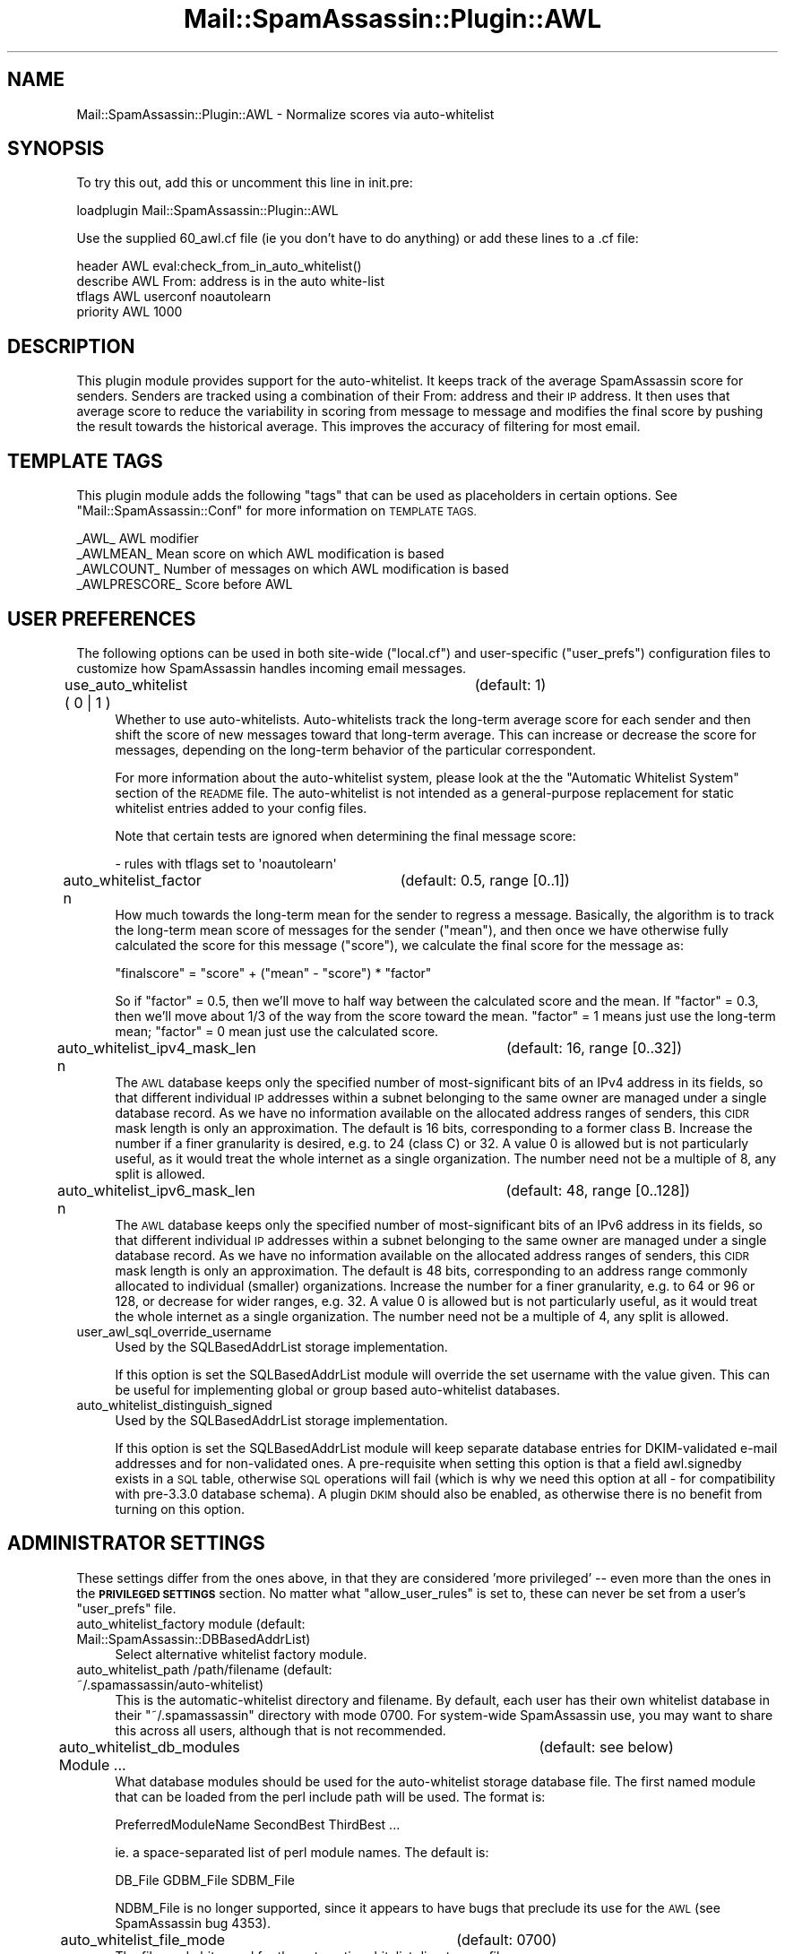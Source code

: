 .\" Automatically generated by Pod::Man 2.27 (Pod::Simple 3.28)
.\"
.\" Standard preamble:
.\" ========================================================================
.de Sp \" Vertical space (when we can't use .PP)
.if t .sp .5v
.if n .sp
..
.de Vb \" Begin verbatim text
.ft CW
.nf
.ne \\$1
..
.de Ve \" End verbatim text
.ft R
.fi
..
.\" Set up some character translations and predefined strings.  \*(-- will
.\" give an unbreakable dash, \*(PI will give pi, \*(L" will give a left
.\" double quote, and \*(R" will give a right double quote.  \*(C+ will
.\" give a nicer C++.  Capital omega is used to do unbreakable dashes and
.\" therefore won't be available.  \*(C` and \*(C' expand to `' in nroff,
.\" nothing in troff, for use with C<>.
.tr \(*W-
.ds C+ C\v'-.1v'\h'-1p'\s-2+\h'-1p'+\s0\v'.1v'\h'-1p'
.ie n \{\
.    ds -- \(*W-
.    ds PI pi
.    if (\n(.H=4u)&(1m=24u) .ds -- \(*W\h'-12u'\(*W\h'-12u'-\" diablo 10 pitch
.    if (\n(.H=4u)&(1m=20u) .ds -- \(*W\h'-12u'\(*W\h'-8u'-\"  diablo 12 pitch
.    ds L" ""
.    ds R" ""
.    ds C` ""
.    ds C' ""
'br\}
.el\{\
.    ds -- \|\(em\|
.    ds PI \(*p
.    ds L" ``
.    ds R" ''
.    ds C`
.    ds C'
'br\}
.\"
.\" Escape single quotes in literal strings from groff's Unicode transform.
.ie \n(.g .ds Aq \(aq
.el       .ds Aq '
.\"
.\" If the F register is turned on, we'll generate index entries on stderr for
.\" titles (.TH), headers (.SH), subsections (.SS), items (.Ip), and index
.\" entries marked with X<> in POD.  Of course, you'll have to process the
.\" output yourself in some meaningful fashion.
.\"
.\" Avoid warning from groff about undefined register 'F'.
.de IX
..
.nr rF 0
.if \n(.g .if rF .nr rF 1
.if (\n(rF:(\n(.g==0)) \{
.    if \nF \{
.        de IX
.        tm Index:\\$1\t\\n%\t"\\$2"
..
.        if !\nF==2 \{
.            nr % 0
.            nr F 2
.        \}
.    \}
.\}
.rr rF
.\"
.\" Accent mark definitions (@(#)ms.acc 1.5 88/02/08 SMI; from UCB 4.2).
.\" Fear.  Run.  Save yourself.  No user-serviceable parts.
.    \" fudge factors for nroff and troff
.if n \{\
.    ds #H 0
.    ds #V .8m
.    ds #F .3m
.    ds #[ \f1
.    ds #] \fP
.\}
.if t \{\
.    ds #H ((1u-(\\\\n(.fu%2u))*.13m)
.    ds #V .6m
.    ds #F 0
.    ds #[ \&
.    ds #] \&
.\}
.    \" simple accents for nroff and troff
.if n \{\
.    ds ' \&
.    ds ` \&
.    ds ^ \&
.    ds , \&
.    ds ~ ~
.    ds /
.\}
.if t \{\
.    ds ' \\k:\h'-(\\n(.wu*8/10-\*(#H)'\'\h"|\\n:u"
.    ds ` \\k:\h'-(\\n(.wu*8/10-\*(#H)'\`\h'|\\n:u'
.    ds ^ \\k:\h'-(\\n(.wu*10/11-\*(#H)'^\h'|\\n:u'
.    ds , \\k:\h'-(\\n(.wu*8/10)',\h'|\\n:u'
.    ds ~ \\k:\h'-(\\n(.wu-\*(#H-.1m)'~\h'|\\n:u'
.    ds / \\k:\h'-(\\n(.wu*8/10-\*(#H)'\z\(sl\h'|\\n:u'
.\}
.    \" troff and (daisy-wheel) nroff accents
.ds : \\k:\h'-(\\n(.wu*8/10-\*(#H+.1m+\*(#F)'\v'-\*(#V'\z.\h'.2m+\*(#F'.\h'|\\n:u'\v'\*(#V'
.ds 8 \h'\*(#H'\(*b\h'-\*(#H'
.ds o \\k:\h'-(\\n(.wu+\w'\(de'u-\*(#H)/2u'\v'-.3n'\*(#[\z\(de\v'.3n'\h'|\\n:u'\*(#]
.ds d- \h'\*(#H'\(pd\h'-\w'~'u'\v'-.25m'\f2\(hy\fP\v'.25m'\h'-\*(#H'
.ds D- D\\k:\h'-\w'D'u'\v'-.11m'\z\(hy\v'.11m'\h'|\\n:u'
.ds th \*(#[\v'.3m'\s+1I\s-1\v'-.3m'\h'-(\w'I'u*2/3)'\s-1o\s+1\*(#]
.ds Th \*(#[\s+2I\s-2\h'-\w'I'u*3/5'\v'-.3m'o\v'.3m'\*(#]
.ds ae a\h'-(\w'a'u*4/10)'e
.ds Ae A\h'-(\w'A'u*4/10)'E
.    \" corrections for vroff
.if v .ds ~ \\k:\h'-(\\n(.wu*9/10-\*(#H)'\s-2\u~\d\s+2\h'|\\n:u'
.if v .ds ^ \\k:\h'-(\\n(.wu*10/11-\*(#H)'\v'-.4m'^\v'.4m'\h'|\\n:u'
.    \" for low resolution devices (crt and lpr)
.if \n(.H>23 .if \n(.V>19 \
\{\
.    ds : e
.    ds 8 ss
.    ds o a
.    ds d- d\h'-1'\(ga
.    ds D- D\h'-1'\(hy
.    ds th \o'bp'
.    ds Th \o'LP'
.    ds ae ae
.    ds Ae AE
.\}
.rm #[ #] #H #V #F C
.\" ========================================================================
.\"
.IX Title "Mail::SpamAssassin::Plugin::AWL 3"
.TH Mail::SpamAssassin::Plugin::AWL 3 "2014-02-28" "perl v5.18.2" "User Contributed Perl Documentation"
.\" For nroff, turn off justification.  Always turn off hyphenation; it makes
.\" way too many mistakes in technical documents.
.if n .ad l
.nh
.SH "NAME"
Mail::SpamAssassin::Plugin::AWL \- Normalize scores via auto\-whitelist
.SH "SYNOPSIS"
.IX Header "SYNOPSIS"
To try this out, add this or uncomment this line in init.pre:
.PP
.Vb 1
\&  loadplugin     Mail::SpamAssassin::Plugin::AWL
.Ve
.PP
Use the supplied 60_awl.cf file (ie you don't have to do anything) or
add these lines to a .cf file:
.PP
.Vb 4
\&  header AWL             eval:check_from_in_auto_whitelist()
\&  describe AWL           From: address is in the auto white\-list
\&  tflags AWL             userconf noautolearn
\&  priority AWL           1000
.Ve
.SH "DESCRIPTION"
.IX Header "DESCRIPTION"
This plugin module provides support for the auto-whitelist.  It keeps
track of the average SpamAssassin score for senders.  Senders are
tracked using a combination of their From: address and their \s-1IP\s0 address.
It then uses that average score to reduce the variability in scoring
from message to message and modifies the final score by pushing the
result towards the historical average.  This improves the accuracy of
filtering for most email.
.SH "TEMPLATE TAGS"
.IX Header "TEMPLATE TAGS"
This plugin module adds the following \f(CW\*(C`tags\*(C'\fR that can be used as
placeholders in certain options.  See \f(CW\*(C`Mail::SpamAssassin::Conf\*(C'\fR
for more information on \s-1TEMPLATE TAGS.\s0
.PP
.Vb 4
\& _AWL_             AWL modifier
\& _AWLMEAN_         Mean score on which AWL modification is based
\& _AWLCOUNT_        Number of messages on which AWL modification is based
\& _AWLPRESCORE_     Score before AWL
.Ve
.SH "USER PREFERENCES"
.IX Header "USER PREFERENCES"
The following options can be used in both site-wide (\f(CW\*(C`local.cf\*(C'\fR) and
user-specific (\f(CW\*(C`user_prefs\*(C'\fR) configuration files to customize how
SpamAssassin handles incoming email messages.
.IP "use_auto_whitelist ( 0 | 1 )		(default: 1)" 4
.IX Item "use_auto_whitelist ( 0 | 1 ) (default: 1)"
Whether to use auto-whitelists.  Auto-whitelists track the long-term
average score for each sender and then shift the score of new messages
toward that long-term average.  This can increase or decrease the score
for messages, depending on the long-term behavior of the particular
correspondent.
.Sp
For more information about the auto-whitelist system, please look
at the the \f(CW\*(C`Automatic Whitelist System\*(C'\fR section of the \s-1README\s0 file.
The auto-whitelist is not intended as a general-purpose replacement
for static whitelist entries added to your config files.
.Sp
Note that certain tests are ignored when determining the final
message score:
.Sp
.Vb 1
\& \- rules with tflags set to \*(Aqnoautolearn\*(Aq
.Ve
.IP "auto_whitelist_factor n	(default: 0.5, range [0..1])" 4
.IX Item "auto_whitelist_factor n (default: 0.5, range [0..1])"
How much towards the long-term mean for the sender to regress a message.
Basically, the algorithm is to track the long-term mean score of messages for
the sender (\f(CW\*(C`mean\*(C'\fR), and then once we have otherwise fully calculated the
score for this message (\f(CW\*(C`score\*(C'\fR), we calculate the final score for the
message as:
.Sp
\&\f(CW\*(C`finalscore\*(C'\fR = \f(CW\*(C`score\*(C'\fR +  (\f(CW\*(C`mean\*(C'\fR \- \f(CW\*(C`score\*(C'\fR) * \f(CW\*(C`factor\*(C'\fR
.Sp
So if \f(CW\*(C`factor\*(C'\fR = 0.5, then we'll move to half way between the calculated
score and the mean.  If \f(CW\*(C`factor\*(C'\fR = 0.3, then we'll move about 1/3 of the way
from the score toward the mean.  \f(CW\*(C`factor\*(C'\fR = 1 means just use the long-term
mean; \f(CW\*(C`factor\*(C'\fR = 0 mean just use the calculated score.
.IP "auto_whitelist_ipv4_mask_len n	(default: 16, range [0..32])" 4
.IX Item "auto_whitelist_ipv4_mask_len n (default: 16, range [0..32])"
The \s-1AWL\s0 database keeps only the specified number of most-significant bits
of an IPv4 address in its fields, so that different individual \s-1IP\s0 addresses
within a subnet belonging to the same owner are managed under a single
database record. As we have no information available on the allocated
address ranges of senders, this \s-1CIDR\s0 mask length is only an approximation.
The default is 16 bits, corresponding to a former class B. Increase the
number if a finer granularity is desired, e.g. to 24 (class C) or 32.
A value 0 is allowed but is not particularly useful, as it would treat the
whole internet as a single organization. The number need not be a multiple
of 8, any split is allowed.
.IP "auto_whitelist_ipv6_mask_len n	(default: 48, range [0..128])" 4
.IX Item "auto_whitelist_ipv6_mask_len n (default: 48, range [0..128])"
The \s-1AWL\s0 database keeps only the specified number of most-significant bits
of an IPv6 address in its fields, so that different individual \s-1IP\s0 addresses
within a subnet belonging to the same owner are managed under a single
database record. As we have no information available on the allocated address
ranges of senders, this \s-1CIDR\s0 mask length is only an approximation. The default
is 48 bits, corresponding to an address range commonly allocated to individual
(smaller) organizations. Increase the number for a finer granularity, e.g.
to 64 or 96 or 128, or decrease for wider ranges, e.g. 32.  A value 0 is
allowed but is not particularly useful, as it would treat the whole internet
as a single organization. The number need not be a multiple of 4, any split
is allowed.
.IP "user_awl_sql_override_username" 4
.IX Item "user_awl_sql_override_username"
Used by the SQLBasedAddrList storage implementation.
.Sp
If this option is set the SQLBasedAddrList module will override the set
username with the value given.  This can be useful for implementing global
or group based auto-whitelist databases.
.IP "auto_whitelist_distinguish_signed" 4
.IX Item "auto_whitelist_distinguish_signed"
Used by the SQLBasedAddrList storage implementation.
.Sp
If this option is set the SQLBasedAddrList module will keep separate
database entries for DKIM-validated e\-mail addresses and for non-validated
ones. A pre-requisite when setting this option is that a field awl.signedby
exists in a \s-1SQL\s0 table, otherwise \s-1SQL\s0 operations will fail (which is why we
need this option at all \- for compatibility with pre\-3.3.0 database schema).
A plugin \s-1DKIM\s0 should also be enabled, as otherwise there is no benefit from
turning on this option.
.SH "ADMINISTRATOR SETTINGS"
.IX Header "ADMINISTRATOR SETTINGS"
These settings differ from the ones above, in that they are considered 'more
privileged' \*(-- even more than the ones in the \fB\s-1PRIVILEGED SETTINGS\s0\fR section.
No matter what \f(CW\*(C`allow_user_rules\*(C'\fR is set to, these can never be set from a
user's \f(CW\*(C`user_prefs\*(C'\fR file.
.IP "auto_whitelist_factory module (default: Mail::SpamAssassin::DBBasedAddrList)" 4
.IX Item "auto_whitelist_factory module (default: Mail::SpamAssassin::DBBasedAddrList)"
Select alternative whitelist factory module.
.IP "auto_whitelist_path /path/filename (default: ~/.spamassassin/auto\-whitelist)" 4
.IX Item "auto_whitelist_path /path/filename (default: ~/.spamassassin/auto-whitelist)"
This is the automatic-whitelist directory and filename.  By default, each user
has their own whitelist database in their \f(CW\*(C`~/.spamassassin\*(C'\fR directory with
mode 0700.  For system-wide SpamAssassin use, you may want to share this
across all users, although that is not recommended.
.IP "auto_whitelist_db_modules Module ...	(default: see below)" 4
.IX Item "auto_whitelist_db_modules Module ... (default: see below)"
What database modules should be used for the auto-whitelist storage database
file.   The first named module that can be loaded from the perl include path
will be used.  The format is:
.Sp
.Vb 1
\&  PreferredModuleName SecondBest ThirdBest ...
.Ve
.Sp
ie. a space-separated list of perl module names.  The default is:
.Sp
.Vb 1
\&  DB_File GDBM_File SDBM_File
.Ve
.Sp
NDBM_File is no longer supported, since it appears to have bugs that
preclude its use for the \s-1AWL \s0(see SpamAssassin bug 4353).
.IP "auto_whitelist_file_mode		(default: 0700)" 4
.IX Item "auto_whitelist_file_mode (default: 0700)"
The file mode bits used for the automatic-whitelist directory or file.
.Sp
Make sure you specify this using the 'x' mode bits set, as it may also be used
to create directories.  However, if a file is created, the resulting file will
not have any execute bits set (the umask is set to 0111).
.IP "user_awl_dsn DBI:databasetype:databasename:hostname:port" 4
.IX Item "user_awl_dsn DBI:databasetype:databasename:hostname:port"
Used by the SQLBasedAddrList storage implementation.
.Sp
This will set the \s-1DSN\s0 used to connect.  Example:
\&\f(CW\*(C`DBI:mysql:spamassassin:localhost\*(C'\fR
.IP "user_awl_sql_username username" 4
.IX Item "user_awl_sql_username username"
Used by the SQLBasedAddrList storage implementation.
.Sp
The authorized username to connect to the above \s-1DSN.\s0
.IP "user_awl_sql_password password" 4
.IX Item "user_awl_sql_password password"
Used by the SQLBasedAddrList storage implementation.
.Sp
The password for the database username, for the above \s-1DSN.\s0
.IP "user_awl_sql_table tablename" 4
.IX Item "user_awl_sql_table tablename"
Used by the SQLBasedAddrList storage implementation.
.Sp
The table user auto-whitelists are stored in, for the above \s-1DSN.\s0
